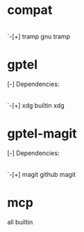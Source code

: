 * compat
 |-[+] cl-lib  builtin  cl-lib
 |-[+] color  builtin  color
 |-[+] emacs  builtin  image, subr-x
 |-[+] ert-x  builtin  ert-x
 |-[+] format-spec  builtin  format-spec
 |-[+] lisp-mnt  builtin  lisp-mnt
 |-[+] text-property-search  builtin  text-property-search
 |-[+] time-date  builtin  time-date
 `-[+] tramp  gnu  tramp
* gptel
[-] Dependencies:
 |-[+] browse-url  builtin  browse-url
 |-[+] cl-generic  builtin  cl-generic
 |-[+] cl-lib  builtin  cl-lib
 |-[+] compat  github  compat
 |-[+] diff  builtin  diff
 |-[+] ediff  builtin  ediff
 |-[+] emacs  builtin  subr-x
 |-[+] json  builtin  json
 |-[+] mail-parse  builtin  mail-parse
 |-[+] mailcap  builtin  mailcap
 |-[+] map  builtin  map
 |-[+] mcp  github  mcp-hub
 |-[+] org  gnu  org-element
 |-[+] outline  builtin  outline
 |-[+] tabulated-list  builtin  tabulated-list
 |-[+] text-property-search  builtin  text-property-search
 |-[+] transient  github  transient
 |-[+] url  builtin  url
 `-[+] xdg  builtin  xdg
* gptel-magit
[-] Dependencies:
 |-[+] gptel  github  gptel
 `-[+] magit  github  magit
* mcp
all builtin
